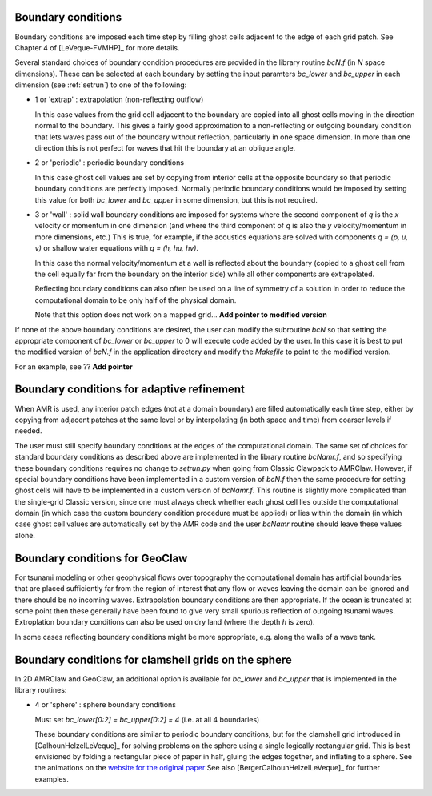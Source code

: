 
.. _bc:

Boundary conditions
-------------------

Boundary conditions are imposed each time step by filling ghost cells
adjacent to the edge of each grid patch.  See Chapter 4 of [LeVeque-FVMHP]_
for more details.

Several standard choices of boundary condition procedures are provided in
the library routine `bcN.f` (in `N` space dimensions).  These can be
selected at each boundary by setting the input paramters `bc_lower` and
`bc_upper` in each dimension (see :ref:`setrun`) to one of the following:

*   1 or 'extrap'   : extrapolation (non-reflecting outflow)

    In this case values from the grid cell adjacent to the boundary
    are copied into all ghost cells moving in the direction normal to
    the boundary.  This gives a fairly good approximation to a
    non-reflecting or outgoing boundary condition that lets waves pass
    out of the boundary without reflection, particularly in one space
    dimension.  In more than one direction this is not perfect for waves 
    that hit the boundary at an oblique angle.

*   2 or 'periodic' : periodic boundary conditions

    In this case ghost cell values are set by copying from interior
    cells at the opposite boundary so that periodic boundary conditions
    are perfectly imposed.  Normally periodic boundary conditions would
    be imposed by setting this value for both `bc_lower` and `bc_upper`
    in some dimension, but this is not required.

*   3 or 'wall'     : solid wall boundary conditions are imposed 
    for systems where the second component of `q`  is the `x` velocity
    or momentum in one dimension (and where the third component
    of `q` is also the `y` velocity/momentum in more dimensions,
    etc.)  This is true, for example, if the acoustics equations
    are solved with components `q = (p, u, v)` or shallow water
    equations with `q = (h, hu, hv)`.

    In this case the normal velocity/momentum at a wall is
    reflected about the boundary (copied to a ghost cell from
    the cell equally far from the boundary on the interior side)
    while all other components are extrapolated.

    Reflecting boundary conditions can also often be used on a line of
    symmetry of a solution in order to reduce the computational domain 
    to be only half of the physical domain.

    Note that this option does not work on a mapped grid... 
    **Add pointer to modified version**


If none of the above boundary conditions are desired, the user can modify
the subroutine `bcN` so that setting the appropriate component of `bc_lower`
or `bc_upper` to 0 will execute code added by the user.  In this case it is
best to put the modified version of `bcN.f` in the application directory and
modify the `Makefile` to point to the modified version.

For an example, see ??  **Add pointer**



.. _bc_amr:

Boundary conditions for adaptive refinement
-------------------------------------------

When AMR is used, any interior patch edges (not at a domain boundary) are
filled automatically each time step, either by copying from adjacent
patches at the same level or by interpolating (in both space and
time) from coarser levels if needed.

The user must still specify boundary conditions at the edges of the
computational domain.  The same set of choices for standard boundary
conditions as described above are implemented in the library routine
`bcNamr.f`, and so specifying these boundary conditions requires no change
to `setrun.py` when going from Classic Clawpack to AMRClaw.  However, if
special boundary conditions have been implemented in a custom version of
`bcN.f` then the same procedure for setting ghost cells will have to be
implemented in a custom version of `bcNamr.f`.  This routine is slightly
more complicated than the single-grid Classic version, since one must always
check whether each ghost cell lies outside the computational domain (in
which case the custom boundary condition procedure must be applied) or lies
within the domain (in which case ghost cell values are automatically set by
the AMR code and the user   `bcNamr` routine should leave these values
alone.


.. _bc_geoclaw:

Boundary conditions for GeoClaw
--------------------------------

For tsunami modeling or other geophysical flows over topography the
computational domain has artificial boundaries that are placed sufficiently
far from the region of interest that any flow or waves leaving the domain
can be ignored and there should be no incoming waves.  Extrapolation
boundary conditions are then appropriate.  If the ocean is truncated at some
point then these generally have been found to give very small spurious
reflection of outgoing tsunami waves.  Extroplation boundary conditions can
also be used on dry land (where the depth `h` is zero).  

In some cases reflecting boundary conditions might be more appropriate,
e.g. along the walls of a wave tank.  


.. _bc_sphere:

Boundary conditions for clamshell grids on the sphere
------------------------------------------------------

In 2D AMRClaw and  GeoClaw, an additional option is available for `bc_lower`
and `bc_upper` that is implemented in the library routines:

*   4 or 'sphere'   : sphere boundary conditions

    Must set `bc_lower[0:2] = bc_upper[0:2] = 4` (i.e. at all 4 boundaries)

    These boundary conditions are similar to periodic boundary conditions,
    but for the clamshell grid introduced in [CalhounHelzelLeVeque]_
    for solving problems on the sphere using a single logically rectangular
    grid.  This is best envisioned by folding a rectangular piece of paper
    in half, gluing the edges together, and inflating to a sphere.  See the
    animations on the `website for the original paper <?>`_
    See also [BergerCalhounHelzelLeVeque]_ for further examples.
    

